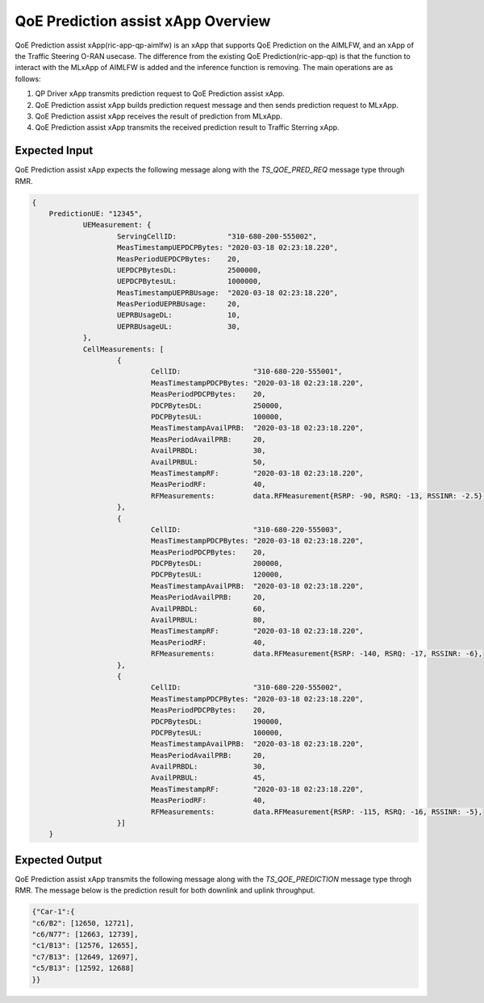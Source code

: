 .. This work is licensed under a Creative Commons Attribution 4.0 International License.
.. http://creativecommons.org/licenses/by/4.0

.. Copyright (c) 2022 Samsung Electronics Co., Ltd. All Rights Reserved.

QoE Prediction assist xApp Overview
===================================

QoE Prediction assist xApp(ric-app-qp-aimlfw) is an xApp that supports QoE Prediction on the AIMLFW, and an xApp of the Traffic Steering O-RAN usecase.
The difference from the existing QoE Prediction(ric-app-qp) is that the function to interact with the MLxApp of AIMLFW is added and the inference function is removing.
The main operations are as follows:

#. QP Driver xApp transmits prediction request to QoE Prediction assist xApp.
#. QoE Prediction assist xApp builds prediction request message and then sends prediction request to MLxApp.
#. QoE Prediction assist xApp receives the result of prediction from MLxApp.
#. QoE Prediction assist xApp transmits the received prediction result to Traffic Sterring xApp.


Expected Input
--------------
QoE Prediction assist xApp expects the following message along with the `TS_QOE_PRED_REQ` message type through RMR.

.. code-block:: none 

    {
        PredictionUE: "12345",
		UEMeasurement: {
			ServingCellID:            "310-680-200-555002",
			MeasTimestampUEPDCPBytes: "2020-03-18 02:23:18.220",
			MeasPeriodUEPDCPBytes:    20,
			UEPDCPBytesDL:            2500000,
			UEPDCPBytesUL:            1000000,
			MeasTimestampUEPRBUsage:  "2020-03-18 02:23:18.220",
			MeasPeriodUEPRBUsage:     20,
			UEPRBUsageDL:             10,
			UEPRBUsageUL:             30,
		},
		CellMeasurements: [
			{
				CellID:                 "310-680-220-555001",
				MeasTimestampPDCPBytes: "2020-03-18 02:23:18.220",
				MeasPeriodPDCPBytes:    20,
				PDCPBytesDL:            250000,
				PDCPBytesUL:            100000,
				MeasTimestampAvailPRB:  "2020-03-18 02:23:18.220",
				MeasPeriodAvailPRB:     20,
				AvailPRBDL:             30,
				AvailPRBUL:             50,
				MeasTimestampRF:        "2020-03-18 02:23:18.220",
				MeasPeriodRF:           40,
				RFMeasurements:         data.RFMeasurement{RSRP: -90, RSRQ: -13, RSSINR: -2.5},
			},
			{
				CellID:                 "310-680-220-555003",
				MeasTimestampPDCPBytes: "2020-03-18 02:23:18.220",
				MeasPeriodPDCPBytes:    20,
				PDCPBytesDL:            200000,
				PDCPBytesUL:            120000,
				MeasTimestampAvailPRB:  "2020-03-18 02:23:18.220",
				MeasPeriodAvailPRB:     20,
				AvailPRBDL:             60,
				AvailPRBUL:             80,
				MeasTimestampRF:        "2020-03-18 02:23:18.220",
				MeasPeriodRF:           40,
				RFMeasurements:         data.RFMeasurement{RSRP: -140, RSRQ: -17, RSSINR: -6},
			},
			{
				CellID:                 "310-680-220-555002",
				MeasTimestampPDCPBytes: "2020-03-18 02:23:18.220",
				MeasPeriodPDCPBytes:    20,
				PDCPBytesDL:            190000,
				PDCPBytesUL:            100000,
				MeasTimestampAvailPRB:  "2020-03-18 02:23:18.220",
				MeasPeriodAvailPRB:     20,
				AvailPRBDL:             30,
				AvailPRBUL:             45,
				MeasTimestampRF:        "2020-03-18 02:23:18.220",
				MeasPeriodRF:           40,
				RFMeasurements:         data.RFMeasurement{RSRP: -115, RSRQ: -16, RSSINR: -5},
			}]
	}


Expected Output
---------------
QoE Prediction assist xApp transmits the following message along with the `TS_QOE_PREDICTION` message type throgh RMR.
The message below is the prediction result for both downlink and uplink throughput.

.. code-block:: none 

 {"Car-1":{
 "c6/B2": [12650, 12721],
 "c6/N77": [12663, 12739],
 "c1/B13": [12576, 12655],
 "c7/B13": [12649, 12697],
 "c5/B13": [12592, 12688]
 }}